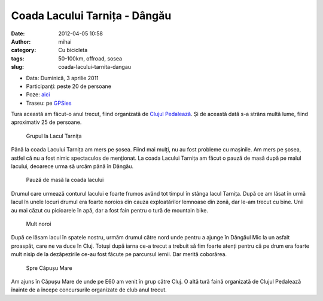 Coada Lacului Tarnița - Dângău
##############################
:date: 2012-04-05 10:58
:author: mihai
:category: Cu bicicleta
:tags: 50-100km, offroad, sosea
:slug: coada-lacului-tarnita-dangau

* Data: Duminică, 3 aprilie 2011
* Participanți: peste 20 de persoane
* Poze: `aici`_
* Traseu: pe `GPSies`_

Tura această am făcut-o anul trecut, fiind organizată de `Clujul
Pedalează`_. Și de această dată s-a strâns multă lume, fiind aproximativ
25 de persoane.

.. figure:: /static/images/coada-lacului-tarnita-dangau/img1.jpg
    :alt: grupul-la-lac

    Grupul la Lacul Tarnița

Până la coada Lacului Tarnița am mers pe șosea. Fiind mai mulți, nu au
fost probleme cu mașinile. Am mers pe șosea, astfel că nu a fost nimic
spectaculos de menționat. La coada Lacului Tarnița am făcut o pauză de
masă după pe malul lacului, deoarece urma să urcăm până în Dângău.

.. figure:: /static/images/coada-lacului-tarnita-dangau/img2.jpg
    :alt: pauza-de-masa

    Pauză de masă la coada lacului

Drumul care urmează conturul lacului e foarte frumos având tot timpul în
stânga lacul Tarnița. După ce am lăsat în urmă lacul în unele locuri
drumul era foarte noroios din cauza exploatărilor lemnoase din zonă, dar
le-am trecut cu bine. Unii au mai căzut cu picioarele în apă, dar a fost
fain pentru o tură de mountain bike.

.. figure:: /static/images/coada-lacului-tarnita-dangau/img3.jpg
    :alt: noroi

    Mult noroi

După ce lăsam lacul în spatele nostru, urmăm drumul către nord unde
pentru a ajunge în Dângăul Mic la un asfalt proaspăt, care ne va duce în
Cluj. Totuși după iarna ce-a trecut a trebuit să fim foarte atenți
pentru că pe drum era foarte mult nisip de la dezăpezirile ce-au fost
făcute pe parcursul iernii. Dar merită coborârea.

.. figure:: /static/images/coada-lacului-tarnita-dangau/img4.jpg
    :alt: spre-capus

    Spre Căpușu Mare

Am ajuns în Căpușu Mare de unde pe E60 am venit în grup către Cluj. O
altă tură faină organizată de Clujul Pedalează înainte de a începe
concursurile organizate de club anul trecut.

.. _Clujul Pedalează: http://clujulpedaleaza.ro
.. _aici: http://pics.mvmocanu.com/Ture-cu-bicicleta/Lacul-Tarnita-Dangau-3-aprilie
.. _GPSies: http://www.gpsies.com/map.do?fileId=ijpboruwbowhsqfd
